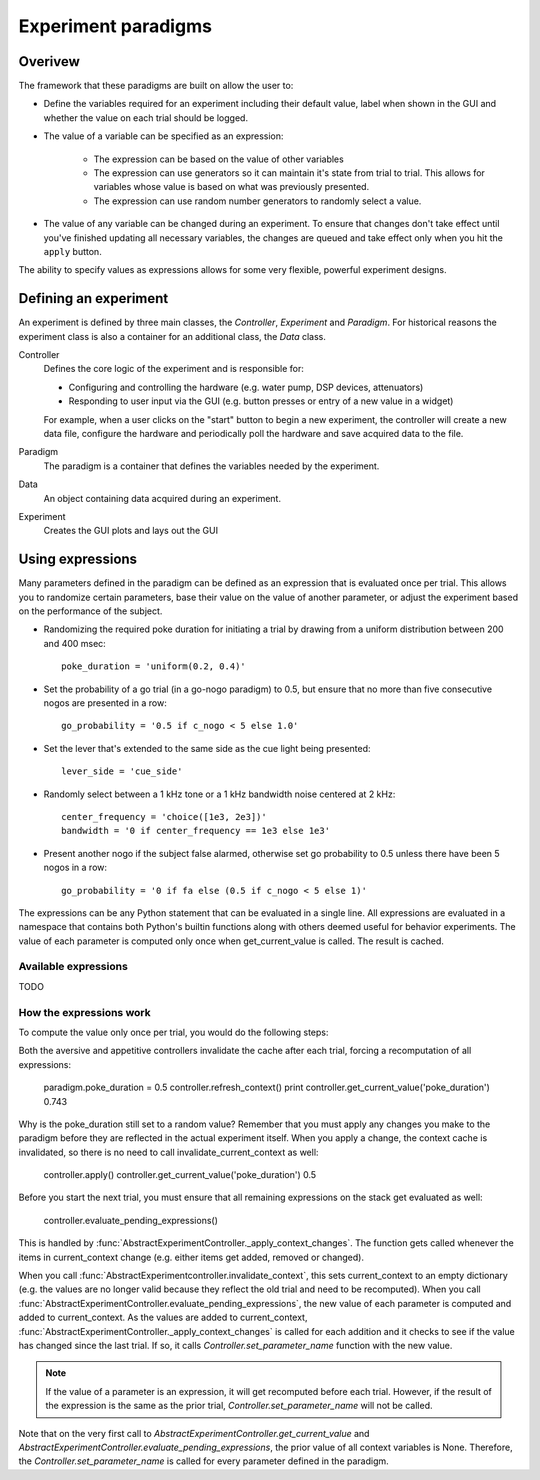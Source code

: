 Experiment paradigms
====================

Overivew
--------

The framework that these paradigms are built on allow the user to:
    
* Define the variables required for an experiment including their default
  value, label when shown in the GUI and whether the value on each trial should
  be logged.

* The value of a variable can be specified as an expression:

    * The expression can be based on the value of other variables

    * The expression can use generators so it can maintain it's state from
      trial to trial.  This allows for variables whose value is based on what
      was previously presented.

    * The expression can use random number generators to randomly select a
      value.

* The value of any variable can be changed during an experiment.  To ensure
  that changes don't take effect until you've finished updating all necessary
  variables, the changes are queued and take effect only when you hit the
  ``apply`` button.


The ability to specify values as expressions allows for some very flexible,
powerful experiment designs.

Defining an experiment
----------------------

An experiment is defined by three main classes, the `Controller`, `Experiment`
and `Paradigm`.  For historical reasons the experiment class is also a container
for an additional class, the `Data` class.  

Controller
    Defines the core logic of the experiment and is responsible for:

    * Configuring and controlling the hardware (e.g. water pump, DSP devices,
      attenuators) 

    * Responding to user input via the GUI (e.g. button presses or entry of a
      new value in a widget)

    For example, when a user clicks on the "start" button to begin a new
    experiment, the controller will create a new data file, configure the
    hardware and periodically poll the hardware and save acquired data to the
    file.

Paradigm
    The paradigm is a container that defines the variables needed by the
    experiment.

Data
    An object containing data acquired during an experiment.

Experiment
    Creates the GUI plots and lays out the GUI


Using expressions
-----------------

Many parameters defined in the paradigm can be defined as an expression that is
evaluated once per trial.  This allows you to randomize certain parameters,
base their value on the value of another parameter, or adjust the experiment
based on the performance of the subject. 

* Randomizing the required poke duration for initiating a trial by drawing from
  a uniform distribution between 200 and 400 msec::

    poke_duration = 'uniform(0.2, 0.4)'

* Set the probability of a go trial (in a go-nogo paradigm) to 0.5, but ensure
  that no more than five consecutive nogos are presented in a row::

    go_probability = '0.5 if c_nogo < 5 else 1.0'

* Set the lever that's extended to the same side as the cue light being
  presented::

    lever_side = 'cue_side'

* Randomly select between a 1 kHz tone or a 1 kHz bandwidth noise centered at
  2 kHz::

      center_frequency = 'choice([1e3, 2e3])'
      bandwidth = '0 if center_frequency == 1e3 else 1e3'

* Present another nogo if the subject false alarmed, otherwise set go
  probability to 0.5 unless there have been 5 nogos in a row::

    go_probability = '0 if fa else (0.5 if c_nogo < 5 else 1)'

The expressions can be any Python statement that can be evaluated in a single
line.  All expressions are evaluated in a namespace that contains both Python's
builtin functions along with others deemed useful for behavior experiments.
The value of each parameter is computed only once when get_current_value is
called.  The result is cached.

Available expressions
.....................

TODO

How the expressions work
........................

To compute the value only once per trial, you would do the following steps:

.. ipython:: python

    paradigm.poke_duration = 'uniform(0.2, 0.4)'
    print controller.get_current_value('poke_duration')
    0.321
    print controller.get_current_value('poke_duration')
    0.321
    controller.refresh_context()
    print controller.get_current_value('poke_duration')
    0.462

Both the aversive and appetitive controllers invalidate the cache after each
trial, forcing a recomputation of all expressions:

    paradigm.poke_duration = 0.5
    controller.refresh_context()
    print controller.get_current_value('poke_duration')
    0.743

Why is the poke_duration still set to a random value?  Remember that you must
apply any changes you make to the paradigm before they are reflected in the
actual experiment itself.  When you apply a change, the context cache is
invalidated, so there is no need to call invalidate_current_context as well:

    controller.apply()
    controller.get_current_value('poke_duration')
    0.5

Before you start the next trial, you must ensure that all remaining expressions
on the stack get evaluated as well:

    controller.evaluate_pending_expressions()

This is handled by :func:`AbstractExperimentController._apply_context_changes`.
The function gets called whenever the items in current_context change (e.g.
either items get added, removed or changed). 

When you call :func:`AbstractExperimentcontroller.invalidate_context`, this sets
current_context to an empty dictionary (e.g. the values are no longer valid
because they reflect the old trial and need to be recomputed).  When you call
:func:`AbstractExperimentController.evaluate_pending_expressions`, the new value
of each parameter is computed and added to current_context.  As the values are
added to current_context,
:func:`AbstractExperimentController._apply_context_changes` is called for each
addition and it checks to see if the value has changed since the last trial.  If
so, it calls `Controller.set_parameter_name` function with the new value.

.. note::
    
    If the value of a parameter is an expression, it will get recomputed before
    each trial.  However, if the result of the expression is the same as the
    prior trial, `Controller.set_parameter_name` will not be called.

Note that on the very first call to
`AbstractExperimentController.get_current_value` and
`AbstractExperimentController.evaluate_pending_expressions`, the prior value of
all context variables is None.  Therefore, the `Controller.set_parameter_name`
is called for every parameter defined in the paradigm.
